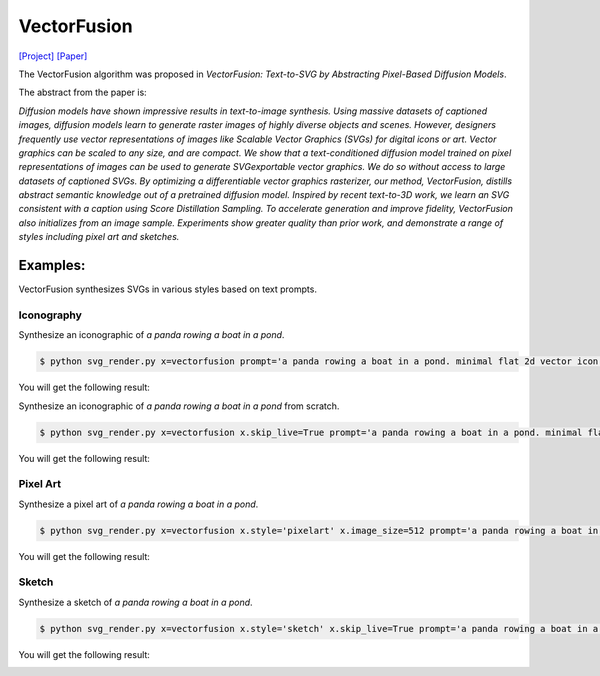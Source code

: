 VectorFusion
===============

.. _vectorfusion:

`[Project] <https://vectorfusion.github.io/>`_ `[Paper] <https://openaccess.thecvf.com/content/CVPR2023/papers/Jain_VectorFusion_Text-to-SVG_by_Abstracting_Pixel-Based_Diffusion_Models_CVPR_2023_paper.pdf>`_

The VectorFusion algorithm was proposed in *VectorFusion: Text-to-SVG by Abstracting Pixel-Based Diffusion Models*.

The abstract from the paper is:

`Diffusion models have shown impressive results in text-to-image synthesis. Using massive datasets of captioned images, diffusion models learn to generate raster images of highly diverse objects and scenes. However, designers frequently use vector representations of images like Scalable Vector Graphics (SVGs) for digital icons or art. Vector graphics can be scaled to any size, and are compact. We show that a text-conditioned diffusion model trained on pixel representations of images can be used to generate SVGexportable vector graphics. We do so without access to large datasets of captioned SVGs. By optimizing a differentiable vector graphics rasterizer, our method, VectorFusion, distills abstract semantic knowledge out of a pretrained diffusion model. Inspired by recent text-to-3D work, we learn an SVG consistent with a caption using Score Distillation Sampling. To accelerate generation and improve fidelity, VectorFusion also initializes from an image sample. Experiments show greater quality than prior work, and demonstrate a range of styles including pixel art and sketches.`

**Examples:**
^^^^^^^^^^^

VectorFusion synthesizes SVGs in various styles based on text prompts.

Iconography
""""""""""""

Synthesize an iconographic of *a panda rowing a boat in a pond*.

.. code-block:: console

   $ python svg_render.py x=vectorfusion prompt='a panda rowing a boat in a pond. minimal flat 2d vector icon. lineal color. trending on artstation.'

You will get the following result:

.. image:: ../../examples/vectorfusion/vectorfusion_panda_icon.svg
   :width: 224

Synthesize an iconographic of *a panda rowing a boat in a pond* from scratch.

.. code-block:: console

   $ python svg_render.py x=vectorfusion x.skip_live=True prompt='a panda rowing a boat in a pond. minimal flat 2d vector icon. lineal color. trending on artstation.'

You will get the following result:

.. image:: ../../examples/vectorfusion/vectorfusion_panda_icon_scratch.svg
   :width: 224

Pixel Art
""""""""""""

Synthesize a pixel art of *a panda rowing a boat in a pond*.

.. code-block:: console

   $ python svg_render.py x=vectorfusion x.style='pixelart' x.image_size=512 prompt='a panda rowing a boat in a pond. pixel art. trending on artstation.'

You will get the following result:

.. image:: ../../examples/vectorfusion/vectorfusion_panda_pixel.svg
   :width: 224

Sketch
""""""""""""

Synthesize a sketch of *a panda rowing a boat in a pond*.

.. code-block:: console

   $ python svg_render.py x=vectorfusion x.style='sketch' x.skip_live=True prompt='a panda rowing a boat in a pond. minimal 2d line drawing. trending on artstation.'

You will get the following result:

.. image:: ../../examples/vectorfusion/vectorfusion_panda_sketch.svg
   :width: 224


